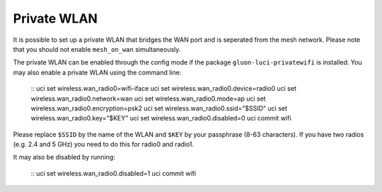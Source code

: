 Private WLAN
============

It is possible to set up a private WLAN that bridges the WAN port and is seperated from the mesh network.
Please note that you should not enable ``mesh_on_wan`` simultaneously.

The private WLAN can be enabled through the config mode if the package ``gluon-luci-privatewifi`` is installed.
You may also enable a private WLAN using the command line:

  ::
  uci set wireless.wan_radio0=wifi-iface
  uci set wireless.wan_radio0.device=radio0
  uci set wireless.wan_radio0.network=wan
  uci set wireless.wan_radio0.mode=ap
  uci set wireless.wan_radio0.encryption=psk2
  uci set wireless.wan_radio0.ssid="$SSID"
  uci set wireless.wan_radio0.key="$KEY"
  uci set wireless.wan_radio0.disabled=0
  uci commit
  wifi

Please replace ``$SSID`` by the name of the WLAN and ``$KEY`` by your passphrase (8-63 characters).
If you have two radios (e.g. 2.4 and 5 GHz) you need to do this for radio0 and radio1.

It may also be disabled by running:

  ::
  uci set wireless.wan_radio0.disabled=1
  uci commit
  wifi
